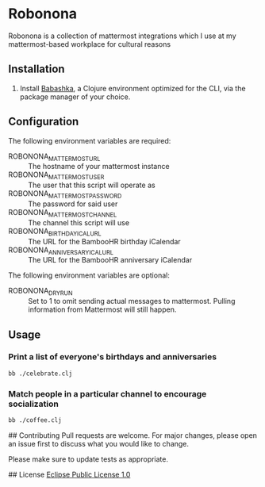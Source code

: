 * Robonona

Robonona is a collection of mattermost integrations which I use at my mattermost-based workplace for cultural reasons

** Installation

1. Install [[https://babashka.org/][Babashka]], a Clojure environment optimized for the CLI, via the package manager of your choice.

** Configuration

The following environment variables are required:

- ROBONONA_MATTERMOST_URL :: The hostname of your mattermost instance
- ROBONONA_MATTERMOST_USER :: The user that this script will operate as
- ROBONONA_MATTERMOST_PASSWORD :: The password for said user
- ROBONONA_MATTERMOST_CHANNEL :: The channel this script will use
- ROBONONA_BIRTHDAY_ICAL_URL :: The URL for the BambooHR birthday iCalendar
- ROBONONA_ANNIVERSARY_ICAL_URL :: The URL for the BambooHR anniversary iCalendar

The following environment variables are optional:

- ROBONONA_DRY_RUN :: Set to 1 to omit sending actual messages to mattermost. Pulling information from Mattermost will still happen.

** Usage

*** Print a list of everyone's birthdays and anniversaries
#+BEGIN_SRC bash
bb ./celebrate.clj
#+END_SRC

*** Match people in a particular channel to encourage socialization
#+BEGIN_SRC bash
bb ./coffee.clj
#+END_SRC

## Contributing
Pull requests are welcome. For major changes, please open an issue first to discuss what you would like to change.

Please make sure to update tests as appropriate.

## License
[[https://choosealicense.com/licenses/epl-1.0/][Eclipse Public License 1.0]]

